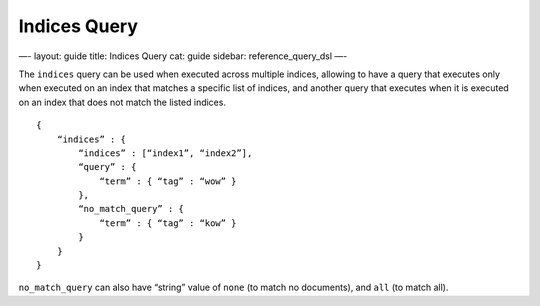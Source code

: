 
===============
 Indices Query 
===============




—-
layout: guide
title: Indices Query
cat: guide
sidebar: reference\_query\_dsl
—-

The ``indices`` query can be used when executed across multiple indices,
allowing to have a query that executes only when executed on an index
that matches a specific list of indices, and another query that executes
when it is executed on an index that does not match the listed indices.

::

    {
        “indices” : {
            “indices” : [“index1”, “index2”],
            “query” : {
                “term” : { “tag” : “wow” }
            },
            “no_match_query” : {
                “term” : { “tag” : “kow” }
            }
        }
    }

``no_match_query`` can also have “string” value of ``none`` (to match no
documents), and ``all`` (to match all).



